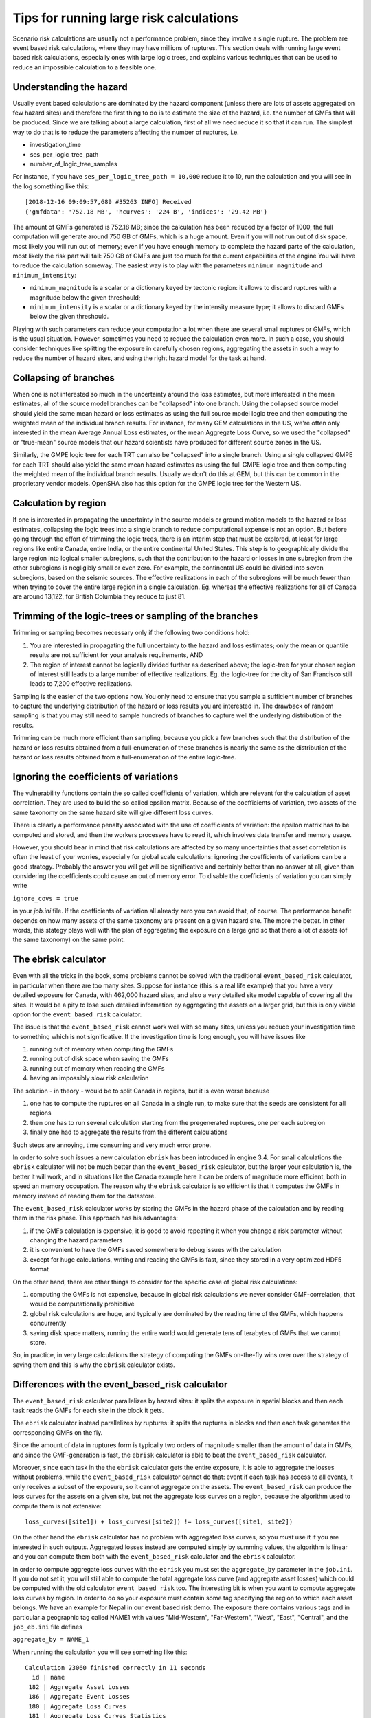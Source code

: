 Tips for running large risk calculations
========================================

Scenario risk calculations are usually not a performance problem,
since they involve a single rupture. The problem are event based risk
calculations, where they may have millions of ruptures. This section
deals with running large event based risk calculations, especially
ones with large logic trees, and explains various techniques that can
be used to reduce an impossible calculation to a feasible one.

Understanding the hazard
------------------------------------------------

Usually event based calculations are dominated by the hazard component
(unless there are lots of assets aggregated on few hazard sites) and
therefore the first thing to do is to estimate the size of the hazard,
i.e. the number of GMFs that will be produced. Since we are talking about
a large calculation, first of all we need reduce it so that it can
run. The simplest way to do that is to reduce the parameters affecting
the number of ruptures, i.e.

- investigation_time
- ses_per_logic_tree_path
- number_of_logic_tree_samples

For instance, if you have ``ses_per_logic_tree_path = 10,000`` reduce
it to 10, run the calculation and you will see in the log something
like this::

  [2018-12-16 09:09:57,689 #35263 INFO] Received
  {'gmfdata': '752.18 MB', 'hcurves': '224 B', 'indices': '29.42 MB'}

The amount of GMFs generated is 752.18 MB; since the calculation has
been reduced by a factor of 1000, the full computation will generate
around 750 GB of GMFs, which is a huge amount. Even if you
will not run out of disk space, most likely you will run out of
memory; even if you have enough memory to complete the hazard
parte of the calculation, most likely the risk part will fail: 750 GB
of GMFs are just too much for the current capabilities of the engine
You will have to reduce the calculation someway. The easiest way is
to play with the parameters ``minimum_magnitude`` and ``minimum_intensity``:

- ``minimum_magnitude`` is a scalar or a dictionary keyed by tectonic region:
  it allows to discard ruptures with a magnitude below the given threshould;
- ``minimum_intensity`` is a scalar or a dictionary keyed by the intensity
  measure type; it allows to discard GMFs below the given threshould.

Playing with such parameters can reduce your computation a lot when
there are several small ruptures or GMFs, which is the usual
situation. However, sometimes you need to reduce the calculation even
more.  In such a case, you should consider techniques like splitting
the exposure in carefully chosen regions, aggregating the assets in
such a way to reduce the number of hazard sites, and using the right
hazard model for the task at hand.

Collapsing of branches
----------------------

When one is not interested so much in the uncertainty around the loss
estimates, but more interested in the mean estimates, all of the
source model branches can be "collapsed" into one branch. Using the
collapsed source model should yield the same mean hazard or loss
estimates as using the full source model logic tree and then computing
the weighted mean of the individual branch results. For instance, for
many GEM calculations in the US, we're often only interested in the mean
Average Annual Loss estimates, or the mean Aggregate Loss Curve, so we
used the "collapsed" or "true-mean" source models that our hazard scientists
have produced for different source zones in the US.

Similarly, the GMPE logic tree for each TRT can also be "collapsed"
into a single branch. Using a single collapsed GMPE for each TRT
should also yield the same mean hazard estimates as using the full
GMPE logic tree and then computing the weighted mean of the individual
branch results. Usually we don't do this at GEM, but this can be
common in the proprietary vendor models. OpenSHA also has this option
for the GMPE logic tree for the Western US.


Calculation by region
---------------------

If one is interested in propagating the uncertainty in the source
models or ground motion models to the hazard or loss estimates,
collapsing the logic trees into a single branch to reduce
computational expense is not an option. But before going through the
effort of trimming the logic trees, there is an interim step that must
be explored, at least for large regions like entire Canada, entire
India, or the entire continental United States. This step is to
geographically divide the large region into logical smaller
subregions, such that the contribution to the hazard or losses in one
subregion from the other subregions is negligibly small or even
zero. For example, the continental US could be divided into seven
subregions, based on the seismic sources. The effective
realizations in each of the subregions will be much fewer than when
trying to cover the entire large region in a single
calculation. Eg. whereas the effective realizations for all of Canada
are around 13,122, for British Columbia they reduce to just 81.


Trimming of the logic-trees or sampling of the branches
-------------------------------------------------------

Trimming or sampling becomes necessary only if the following two
conditions hold:

1. You are interested in propagating the full uncertainty to the
   hazard and loss estimates; only the mean or quantile results are
   not sufficient for your analysis requirements, AND
2. The region of interest cannot be logically divided further as
   described above; the logic-tree for your chosen region of interest
   still leads to a large number of effective realizations. Eg. the
   logic-tree for the city of San Francisco still leads to 7,200
   effective realizations.

Sampling is the easier of the two options now. You only need to ensure
that you sample a sufficient number of branches to capture the
underlying distribution of the hazard or loss results you are
interested in. The drawback of random sampling is that you may still
need to sample hundreds of branches to capture well the underlying
distribution of the results.

Trimming can be much more efficient than sampling, because you pick a
few branches such that the distribution of the hazard or loss results
obtained from a full-enumeration of these branches is nearly the same
as the distribution of the hazard or loss results obtained from a
full-enumeration of the entire logic-tree.

Ignoring the coefficients of variations
---------------------------------------

The vulnerability functions contain the so called coefficients of variation,
which are relevant for the calculation of asset correlation. They are used to
build the so called epsilon matrix. Because of the coefficients of variation,
two assets of the same taxonomy on the same hazard site will give different
loss curves.

There is clearly a performance penalty associated with the use
of coefficients of variation: the epsilon matrix has to be computed and
stored, and then the workers processes have to read it, which involves
data transfer and memory usage.

However, you should bear in mind that risk calculations are affected
by so many uncertainties that asset correlation is often the least of your
worries, especially for global scale calculations: ignoring the
coefficients of variations can be a good strategy. Probably the
answer you will get will be significative and certainly better than no
answer at all, given than considering the coefficients could
cause an out of memory error. To disable the coefficients of variation
you can simply write

``ignore_covs = true``

in your `job.ini` file. If the coefficients of variation all already
zero you can avoid that, of course. The performance benefit depends on
how many assets of the same taxonomy are present on a given hazard
site.  The more the better. In other words, this stategy plays well
with the plan of aggregating the exposure on a large grid so that
there a lot of assets (of the same taxonomy) on the same point.

The ebrisk calculator
---------------------------------------

Even with all the tricks in the book, some problems cannot be solved
with the traditional ``event_based_risk`` calculator, in particular
when there are too many sites. Suppose for instance (this is a real
life example) that you have a very detailed exposure for Canada,
with 462,000 hazard sites, and also a very detailed site model capable
of covering all the sites. It would be a pity to lose such detailed
information by aggregating the assets on a larger grid, but this is
only viable option for the ``event_based_risk`` calculator.

The issue is that the ``event_based_risk`` cannot work well with
so many sites, unless you reduce your investigation time to something
which is not significative. If the  investigation time is long enough,
you will have issues like

1. running out of memory when computing the GMFs
2. running out of disk space when saving the GMFs
3. running out of memory when reading the GMFs
4. having an impossibly slow risk calculation

The solution - in theory - would be to split Canada in regions, but it
is even worse because

1. one has to compute the ruptures on all Canada in a single run, to
   make sure that the seeds are consistent for all regions
2. then one has to run several calculation starting from the pregenerated
   ruptures, one per each subregion
3. finally one had to aggregate the results from the different
   calculations

Such steps are annoying, time consuming and very much error prone.

In order to solve such issues a new calculation ``ebrisk`` has been
introduced in engine 3.4. For small calculations the ``ebrisk`` calculator
will not be much better than the ``event_based_risk`` calculator, but
the larger your calculation is, the better it will work, and in situations
like the Canada example here it can be orders of
magnitude more efficient, both in speed an memory occupation.
The reason why the ``ebrisk`` calculator is so efficient is that
it computes the GMFs in memory instead of reading them for the datastore.

The ``event_based_risk`` calculator
works by storing the GMFs in the hazard phase of the calculation and
by reading them in the risk phase. This approach has his advantages:

1. if the GMFs calculation is expensive, it is good to avoid repeating
   it when you change a risk parameter without changing the hazard parameters
2. it is convenient to have the GMFs saved somewhere to debug issues
   with the calculation
3. except for huge calculations, writing and reading the GMFs is fast,
   since they stored in a very optimized HDF5 format
   
On the other hand, there are other things to consider for the
specific case of global risk calculations:

1. computing the GMFs is not expensive, because in global risk calculations
   we never consider GMF-correlation, that would be computationally prohibitive
2. global risk calculations are huge, and typically are dominated by the
   reading time of the GMFs, which happens concurrently
3. saving disk space matters, running the entire world would generate
   tens of terabytes of GMFs that we cannot store.

So, in practice, in very large calculations the strategy of computing the
GMFs on-the-fly wins over over the strategy of saving them and this is
why the ``ebrisk`` calculator exists.

Differences with the event_based_risk calculator
------------------------------------------------

The ``event_based_risk`` calculator parallelizes by hazard sites: it splits
the exposure in spatial blocks and then each task reads the GMFs for each site
in the block it gets.

The ``ebrisk`` calculator instead parallelizes by ruptures: it splits
the ruptures in blocks and then each task generates the corresponding GMFs
on the fly.

Since the amount of data in ruptures form is typically two orders of
magnitude smaller than the amount of data in GMFs, and since the GMF-generation
is fast, the ``ebrisk`` calculator is able to beat the ``event_based_risk``
calculator.

Moreover, since each task in the the ``ebrisk`` calculator gets the entire
exposure, it is able to aggregate the losses without problems, while the
``event_based_risk`` calculator cannot do that: event if each task has access to
all events, it only receives a subset of the exposure, so it cannot aggregate
on the assets. The ``event_based_risk`` can produce the loss curves for the
assets on a given site, but not the aggregate loss curves on a region, because
the algorithm used to compute them is not extensive::

  loss_curves([site1]) + loss_curves([site2]) != loss_curves([site1, site2])

On the other hand the ``ebrisk`` calculator has no problem with aggregated
loss curves, so you *must* use it if you are interested in such outputs.
Aggregated losses instead are computed simply by summing values, the algorithm
is linear and you can compute them both with the ``event_based_risk``
calculator and the ``ebrisk`` calculator.

In order to compute aggregate loss curves with the ``ebrisk`` you must
set the ``aggregate_by`` parameter in the ``job.ini``. If you do not
set it, you will still able to compute the total aggregate loss curve
(and aggregate asset losses) which could be computed with the old
calculator ``event_based_risk`` too. The interesting bit is when you
want to compute aggregate loss curves by region. In order to do so
your exposure must contain some tag specifying the region to which
each asset belongs. We have an example for Nepal in our event based risk demo.
The exposure there contains various tags and in particular a geographic
tag called NAME1 with values "Mid-Western", "Far-Western", "West", "East",
"Central", and the ``job_eb.ini`` file defines

``aggregate_by = NAME_1``

When running the calculation you will see something like this::

   Calculation 23060 finished correctly in 11 seconds
     id | name
    182 | Aggregate Asset Losses
    186 | Aggregate Event Losses
    180 | Aggregate Loss Curves
    181 | Aggregate Loss Curves Statistics
    183 | Average Asset Losses
    188 | Earthquake Ruptures
    184 | Full Report
    185 | Input Files
    187 | Realizations
    189 | Seismic Source Groups

Exporting the *Aggregate Loss Curves Statistics* output will give
you the mean and quantile loss curves in a format like the following one::

    annual_frequency_of_exceedence,return_period,loss_type,loss_value,loss_ratio
    5.00000E-01,2,nonstructural,0.00000E+00,0.00000E+00
    5.00000E-01,2,structural,0.00000E+00,0.00000E+00
    2.00000E-01,5,nonstructural,0.00000E+00,0.00000E+00
    2.00000E-01,5,structural,0.00000E+00,0.00000E+00
    1.00000E-01,10,nonstructural,0.00000E+00,0.00000E+00
    1.00000E-01,10,structural,0.00000E+00,0.00000E+00
    5.00000E-02,20,nonstructural,0.00000E+00,0.00000E+00
    5.00000E-02,20,structural,0.00000E+00,0.00000E+00
    2.00000E-02,50,nonstructural,0.00000E+00,0.00000E+00
    2.00000E-02,50,structural,0.00000E+00,0.00000E+00
    1.00000E-02,100,nonstructural,0.00000E+00,0.00000E+00
    1.00000E-02,100,structural,0.00000E+00,0.00000E+00
    5.00000E-03,200,nonstructural,1.35279E+05,1.26664E-06
    5.00000E-03,200,structural,2.36901E+05,9.02027E-03
    2.00000E-03,500,nonstructural,1.74918E+06,1.63779E-05
    2.00000E-03,500,structural,2.99670E+06,1.14103E-01
    1.00000E-03,1000,nonstructural,6.92401E+06,6.48308E-05
    1.00000E-03,1000,structural,1.15148E+07,4.38439E-01

The asset loss table
--------------------------------------------------

When performing an event based risk (or ebrisk) calculation the engine
keeps in memory a table with the losses for each asset and each event,
for each loss type. It is impossible to fully store such table,
because it is extremely large; for instance, for 1 million assets, 1
million events, 2 loss types and 4 bytes per loss ~8 TB of disk space
would be required. It is true that many events will produce zero losses
because of the `maximum_distance` and `minimum_intensity` parameters,
but still the asset loss table is prohibitively large and for many years
could not be stored. In engine 3.8 we made a breakthrough: we decided to
store a partial asset loss table, obtained by discarding small losses,
by leveraging on the fact that loss curves for long enough return periods
are dominated by extreme events, i.e. there is no point in saving all
the small losses.

To that aim, since version 3.8 the engine honors a parameter called
``minimum_loss_fraction``, with a default value of 0.05,
which determine how many losses are discarded when storing the
asset loss table. The rule is simple: losses below

 ``mean_value_per_asset * minimum_loss_fraction``

are discarded. The mean value per asset is simply the total value of the
portfolio divided by the number of assets (notice that there a value for each
loss type, ``mean_value_per_asset`` is a vector). By default losses below 5% of
the mean value are discarded and in an ideal world with this value

1. the vast majority of the losses would be discarded, thus making the
   asset loss table storable;
2. the loss curves would still be nearly identical to the ones without
   discarding any loss, except for small return periods.

It is the job of the user to verify if 1 and 2 are true in the real world.
He can assess that by playing with the ``minimum_loss_fraction`` in a small
calculation, finding a good value for it, and then extending to the large
calculation. Clearly it is a matter of compromise: by sacrificing precision
it is possible to reduce enourmously the size of the stored asset loss table
and to make an impossible calculation possible.

It is worth noting that the engine always stores the full event loss table (i.e.
the asset loss table aggregated by asset *without discarding anything*).
Thanks to that it is always possible to compute the total loss curve
and compare it with the approximated loss curve, to assess the goodness
of the approximation.
